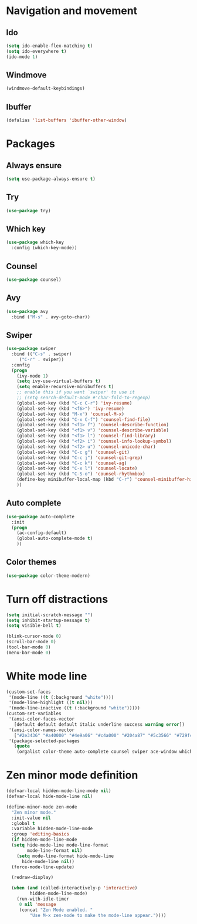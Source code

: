 * Navigation and movement
** Ido
#+BEGIN_SRC emacs-lisp
  (setq ido-enable-flex-matching t)
  (setq ido-everywhere t)
  (ido-mode 1)
#+END_SRC

** Windmove
#+BEGIN_SRC emacs-lisp
  (windmove-default-keybindings)
#+END_SRC

** Ibuffer
#+BEGIN_SRC emacs-lisp
  (defalias 'list-buffers 'ibuffer-other-window)
#+END_SRC

* Packages
** Always ensure
#+BEGIN_SRC emacs-lisp
  (setq use-package-always-ensure t)
#+END_SRC
** Try
#+BEGIN_SRC emacs-lisp
  (use-package try)
#+END_SRC

** Which key
#+BEGIN_SRC emacs-lisp
  (use-package which-key
    :config (which-key-mode))
#+END_SRC

** Counsel
#+BEGIN_SRC emacs-lisp
  (use-package counsel)
#+END_SRC

** Avy
#+BEGIN_SRC emacs-lisp
  (use-package avy
    :bind ("M-s" . avy-goto-char))
#+END_SRC

** Swiper
#+BEGIN_SRC emacs-lisp
  (use-package swiper
    :bind (("C-s" . swiper)
	   ("C-r" . swiper))
    :config
    (progn
      (ivy-mode 1)
      (setq ivy-use-virtual-buffers t)
      (setq enable-recursive-minibuffers t)
      ;; enable this if you want `swiper' to use it
      ;; (setq search-default-mode #'char-fold-to-regexp)
      (global-set-key (kbd "C-c C-r") 'ivy-resume)
      (global-set-key (kbd "<f6>") 'ivy-resume)
      (global-set-key (kbd "M-x") 'counsel-M-x)
      (global-set-key (kbd "C-x C-f") 'counsel-find-file)
      (global-set-key (kbd "<f1> f") 'counsel-describe-function)
      (global-set-key (kbd "<f1> v") 'counsel-describe-variable)
      (global-set-key (kbd "<f1> l") 'counsel-find-library)
      (global-set-key (kbd "<f2> i") 'counsel-info-lookup-symbol)
      (global-set-key (kbd "<f2> u") 'counsel-unicode-char)
      (global-set-key (kbd "C-c g") 'counsel-git)
      (global-set-key (kbd "C-c j") 'counsel-git-grep)
      (global-set-key (kbd "C-c k") 'counsel-ag)
      (global-set-key (kbd "C-x l") 'counsel-locate)
      (global-set-key (kbd "C-S-o") 'counsel-rhythmbox)
      (define-key minibuffer-local-map (kbd "C-r") 'counsel-minibuffer-history)    
      ))
#+END_SRC

** Auto complete
#+BEGIN_SRC emacs-lisp
  (use-package auto-complete
    :init
    (progn
      (ac-config-default)
      (global-auto-complete-mode t)
      ))
#+END_SRC

** Color themes
#+BEGIN_SRC emacs-lisp
  (use-package color-theme-modern)
#+END_SRC

* Turn off distractions
#+BEGIN_SRC emacs-lisp
  (setq initial-scratch-message "")
  (setq inhibit-startup-message t)
  (setq visible-bell t)

  (blink-cursor-mode 0)
  (scroll-bar-mode 0)
  (tool-bar-mode 0)
  (menu-bar-mode 0)
#+END_SRC

* White mode line
#+BEGIN_SRC emacs-lisp
  (custom-set-faces
   '(mode-line ((t (:background "white"))))
   '(mode-line-highlight ((t nil)))
   '(mode-line-inactive ((t (:background "white")))))
  (custom-set-variables
   '(ansi-color-faces-vector
     [default default default italic underline success warning error])
   '(ansi-color-names-vector
     ["#2e3436" "#a40000" "#4e9a06" "#c4a000" "#204a87" "#5c3566" "#729fcf" "#eeeeec"])
   '(package-selected-packages
     (quote
      (orgalist color-theme auto-complete counsel swiper ace-window which-key use-package try org-bullets))))
#+END_SRC

* Zen minor mode definition
#+BEGIN_SRC emacs-lisp
  (defvar-local hidden-mode-line-mode nil)
  (defvar-local hide-mode-line nil)

  (define-minor-mode zen-mode
    "Zen minor mode."
    :init-value nil
    :global t
    :variable hidden-mode-line-mode
    :group 'editing-basics
    (if hidden-mode-line-mode
	(setq hide-mode-line mode-line-format
	      mode-line-format nil)
      (setq mode-line-format hide-mode-line
	    hide-mode-line nil))
    (force-mode-line-update)

    (redraw-display)

    (when (and (called-interactively-p 'interactive)
	       hidden-mode-line-mode)
      (run-with-idle-timer
       0 nil 'message
       (concat "Zen Mode enabled. "
	       "Use M-x zen-mode to make the mode-line appear."))))
#+END_SRC
